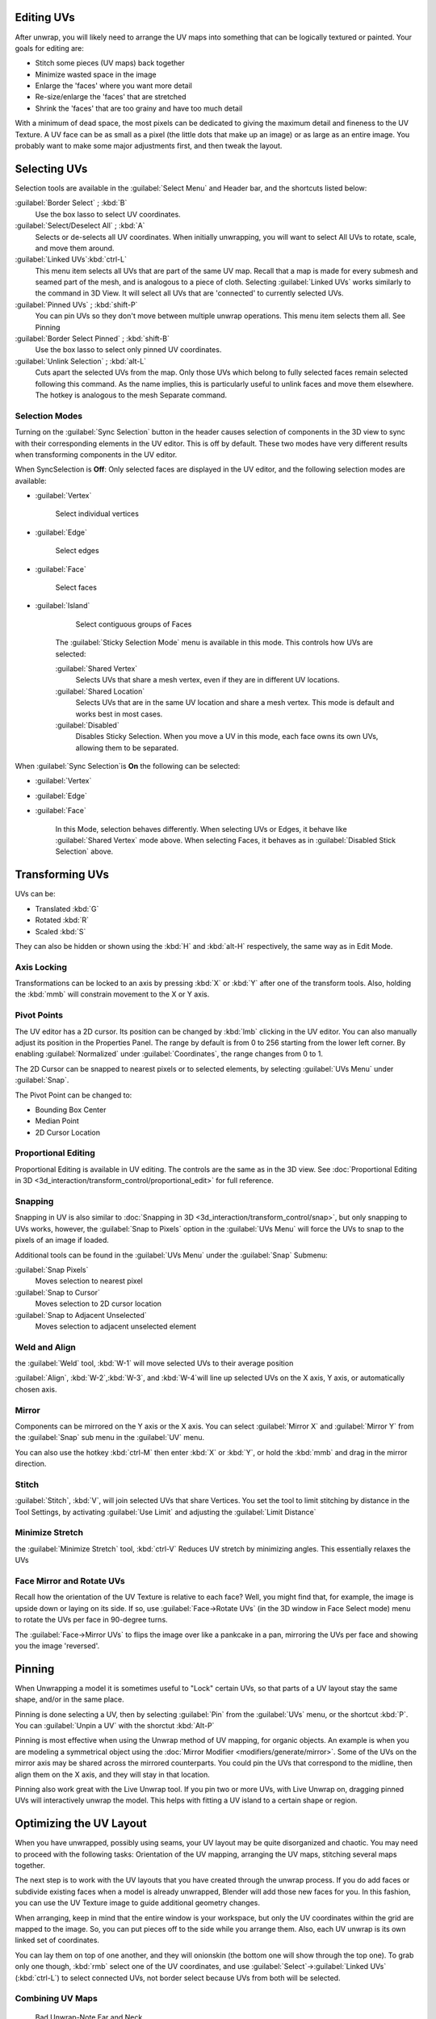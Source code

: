 
..    TODO/Review: {{review
   |im=
   old screenshot
   : Need to update
   }} .


Editing UVs
===========

After unwrap, you will likely need to arrange the UV maps into something that can be logically
textured or painted. Your goals for editing are:


- Stitch some pieces (UV maps) back together
- Minimize wasted space in the image
- Enlarge the 'faces' where you want more detail
- Re-size/enlarge the 'faces' that are stretched
- Shrink the 'faces' that are too grainy and have too much detail

With a minimum of dead space,
the most pixels can be dedicated to giving the maximum detail and fineness to the UV Texture.
A UV face can be as small as a pixel (the little dots that make up an image)
or as large as an entire image. You probably want to make some major adjustments first,
and then tweak the layout.


Selecting UVs
=============

Selection tools are available in the :guilabel:`Select Menu` and Header bar,
and the shortcuts listed below:

:guilabel:`Border Select` ; :kbd:`B`
   Use the box lasso to select UV coordinates.

:guilabel:`Select/Deselect All` ; :kbd:`A`
   Selects or de-selects all UV coordinates. When initially unwrapping, you will want to select All UVs to rotate, scale, and move them around.

:guilabel:`Linked UVs`\ :kbd:`ctrl-L`
   This menu item selects all UVs that are part of the same UV map. Recall that a map is made for every submesh and seamed part of the mesh, and is analogous to a piece of cloth. Selecting :guilabel:`Linked UVs` works similarly to the command in 3D View. It will select all UVs that are 'connected' to currently selected UVs.

:guilabel:`Pinned UVs` ; :kbd:`shift-P`
   You can pin UVs so they don't move between multiple unwrap operations. This menu item selects them all. See Pinning

:guilabel:`Border Select Pinned` ; :kbd:`shift-B`
   Use the box lasso to select only pinned UV coordinates.

:guilabel:`Unlink Selection` ; :kbd:`alt-L`
   Cuts apart the selected UVs from the map. Only those UVs which belong to fully selected faces remain selected following this command. As the name implies, this is particularly useful to unlink faces and move them elsewhere. The hotkey is analogous to the mesh Separate command.


Selection Modes
---------------

Turning on the :guilabel:`Sync Selection` button in the header causes selection of components
in the 3D view to sync with their corresponding elements in the UV editor.
This is off by default.
These two modes have very different results when transforming components in the UV editor.

When SyncSelection is **Off**\ :
Only selected faces are displayed in the UV editor,
and the following selection modes are available:


- :guilabel:`Vertex`

      Select individual vertices

- :guilabel:`Edge`

      Select edges

- :guilabel:`Face`

      Select faces

- :guilabel:`Island`

      Select contiguous groups of Faces

   The :guilabel:`Sticky Selection Mode` menu is available in this mode. This controls how UVs are selected:

   :guilabel:`Shared Vertex`
      Selects UVs that share a mesh vertex, even if they are in different UV locations.
   :guilabel:`Shared Location`
      Selects UVs that are in the same UV location and share a mesh vertex. This mode is default and works best in most cases.
   :guilabel:`Disabled`
      Disables Sticky Selection. When you move a UV in this mode, each face owns its own UVs, allowing them to be separated.

When :guilabel:`Sync Selection`\ is **On** the following can be selected:

- :guilabel:`Vertex`
- :guilabel:`Edge`
- :guilabel:`Face`

   In this Mode, selection behaves differently. When selecting UVs or Edges, it behave like :guilabel:`Shared Vertex` mode above. When selecting Faces, it behaves as in :guilabel:`Disabled Stick Selection` above.


Transforming UVs
================

UVs can be:

- Translated :kbd:`G`
- Rotated :kbd:`R`
- Scaled :kbd:`S`

They can also be hidden or shown using the :kbd:`H` and :kbd:`alt-H` respectively,
the same way as in Edit Mode.


Axis Locking
------------

Transformations can be locked to an axis by pressing :kbd:`X` or :kbd:`Y` after
one of the transform tools. Also,
holding the :kbd:`mmb` will constrain movement to the X or Y axis.


Pivot Points
------------

The UV editor has a 2D cursor.
Its position can be changed by :kbd:`lmb` clicking in the UV editor.
You can also manually adjust its position in the Properties Panel.
The range by default is from 0 to 256 starting from the lower left corner.
By enabling :guilabel:`Normalized` under :guilabel:`Coordinates`\ ,
the range changes from 0 to 1.

The 2D Cursor can be snapped to nearest pixels or to selected elements,
by selecting :guilabel:`UVs Menu` under :guilabel:`Snap`\ .

The Pivot Point can be changed to:

- Bounding Box Center
- Median Point
- 2D Cursor Location


Proportional Editing
--------------------

Proportional Editing is available in UV editing. The controls are the same as in the 3D view. See :doc:`Proportional Editing in 3D <3d_interaction/transform_control/proportional_edit>` for full reference.


Snapping
--------

Snapping in UV is also similar to :doc:`Snapping in 3D <3d_interaction/transform_control/snap>`\ , but only snapping to UVs works, however, the :guilabel:`Snap to Pixels` option in the :guilabel:`UVs Menu` will force the UVs to snap to the pixels of an image if loaded.

Additional tools can be found in the :guilabel:`UVs Menu` under the :guilabel:`Snap` Submenu:

:guilabel:`Snap Pixels`
   Moves selection to nearest pixel
:guilabel:`Snap to Cursor`
   Moves selection to 2D cursor location
:guilabel:`Snap to Adjacent Unselected`
   Moves selection to adjacent unselected element


Weld and Align
--------------

the :guilabel:`Weld` tool, :kbd:`W-1` will move selected UVs to their average position

:guilabel:`Align`\ , :kbd:`W-2`\ ,\ :kbd:`W-3`\ , and :kbd:`W-4`\ will line up selected UVs on the X axis, Y axis, or automatically chosen axis.


Mirror
------

Components can be mirrored on the Y axis or the X axis. You can select :guilabel:`Mirror X`
and :guilabel:`Mirror Y` from the :guilabel:`Snap` sub menu in the :guilabel:`UV` menu.

You can also use the hotkey :kbd:`ctrl-M` then enter :kbd:`X` or :kbd:`Y`\ ,
or hold the :kbd:`mmb` and drag in the mirror direction.


Stitch
------

:guilabel:`Stitch`\ , :kbd:`V`\ , will join selected UVs that share Vertices. You set the tool to limit stitching by distance in the Tool Settings, by activating :guilabel:`Use Limit` and adjusting the :guilabel:`Limit Distance`


Minimize Stretch
----------------

the :guilabel:`Minimize Stretch` tool,
:kbd:`ctrl-V` Reduces UV stretch by minimizing angles. This essentially relaxes the UVs


Face Mirror and Rotate UVs
--------------------------

Recall how the orientation of the UV Texture is relative to each face? Well,
you might find that, for example, the image is upside down or laying on its side. If so,
use :guilabel:`Face→Rotate UVs` (in the 3D window in Face Select mode)
menu to rotate the UVs per face in 90-degree turns.

The :guilabel:`Face→Mirror UVs` to flips the image over like a pankcake in a pan,
mirroring the UVs per face and showing you the image 'reversed'.


Pinning
=======

When Unwrapping a model it is sometimes useful to "Lock" certain UVs,
so that parts of a UV layout stay the same shape, and/or in the same place.

Pinning is done selecting a UV,
then by selecting :guilabel:`Pin` from the :guilabel:`UVs` menu,
or the shortcut :kbd:`P`\ .
You can :guilabel:`Unpin a UV` with the shorctut :kbd:`Alt-P`

Pinning is most effective when using the Unwrap method of UV mapping, for organic objects. An example is when you are modeling a symmetrical object using the :doc:`Mirror Modifier <modifiers/generate/mirror>`\ . Some of the UVs on the mirror axis may be shared across the mirrored counterparts. You could pin the UVs that correspond to the midline, then align them on the X axis, and they will stay in that location.

Pinning also work great with the Live Unwrap tool. If you pin two or more UVs,
with Live Unwrap on, dragging pinned UVs will interactively unwrap the model.
This helps with fitting a UV island to a certain shape or region.


Optimizing the UV Layout
========================

When you have unwrapped, possibly using seams,
your UV layout may be quite disorganized and chaotic.
You may need to proceed with the following tasks: Orientation of the UV mapping,
arranging the UV maps, stitching several maps together.

The next step is to work with the UV layouts that you have created through the unwrap process.
If you do add faces or subdivide existing faces when a model is already unwrapped,
Blender will add those new faces for you. In this fashion,
you can use the UV Texture image to guide additional geometry changes.

When arranging, keep in mind that the entire window is your workspace,
but only the UV coordinates within the grid are mapped to the image. So,
you can put pieces off to the side while you arrange them. Also,
each UV unwrap is its own linked set of coordinates.

You can lay them on top of one another, and they will onionskin
(the bottom one will show through the top one). To grab only one though,
:kbd:`rmb` select one of the UV coordinates,
and use :guilabel:`Select`\ →\ :guilabel:`Linked UVs` (\ :kbd:`ctrl-L`\ )
to select connected UVs, not border select because UVs from both will be selected.


Combining UV Maps
-----------------

.. figure:: /images/Manual-UV-Unwrap-Bad.jpg
   :width: 300px
   :figwidth: 300px

   Bad Unwrap-Note Ear and Neck


Very often you will unwrap an object, such as the face example we have been using,
and get it 'mostly right' but with parts of the mesh that did not unwrap properly,
or are horribly confusing. The picture to the right shows an initial unwrap of the face using
the Unwrap from sphere option. The issues are with the ear; it is just a mush of UVs,
and the neck, it is stretched and folded under. Too much work to clean up.


.. figure:: /images/Manual-UV-Unwrap-Face.jpg
   :width: 300px
   :figwidth: 300px

   Unwrap Face Only, without Ear or Neck


We can tell that the ear would unwrap nicely with just a straightforward projection from the
side view, and the neck with a tubular unwrap. So,
our general approach will be to unwrap different parts of the object (face, ears, and so on)
using different unwrap calculations,
selecting each calculation according to whatever works best for that piece. So let's begin:
We select only the "face" faces, unwrap them using the *Sphere* calculation, and scale and
rotate them somewhat to fit logically within the image area of the UV/Image Editor window pan.


.. figure:: /images/Manual-UV-Unwrap-Ear.jpg
   :width: 300px
   :figwidth: 300px

   Unwrap Projection: Ear


Once we're satisfied with the face, it's time to turn our attention to the ear.  First,
unselect the faces you were working with. Their
UVs will disappear from the UV/Image Editor, but they are still there, just not shown.
(To verify this,
you can select a few faces in 3D view and it will show up in the UV/Image Editor.)

To work on the ear, in the 3D View, we now select only the "ear" faces.
You can use Vertex Groups to select the ear faces. Selecting sub-meshes is easy too,
since they are not connected to the rest of the mesh.
Simply selecting Linked vertices will select that entire submesh. Basically,
since you are in edit mode, all of the selecting/unselecting features are available to you.

Now re-unwrap the ear using the *Project* calculation from side view,
and scale and rotate them somewhat (discussed in the next section),
and place them off to the side. You can do this repetitively, using different UV calculations;
each re-calculation just puts those UVs for the selected faces somewhere else. Choose the
calculation for each piece that gives you the best fit and most logical layout for subsequent
painting of that piece.


.. figure:: /images/Manual-UV-Unwrap-All.jpg
   :width: 300px
   :figwidth: 300px

   UV Maps together


When all of the pieces of the mesh have been unwrapped using the various calculations,
you should end up with something that looks like to the Example to the right.
All of the sections of the mesh have been mapped,
and all those maps are laid out in the same UV Texture map. Congratulations! From here,
it is a simple matter of "stitching" (discussed in the next section)
to construct the entire UV Map as a single map.


.. figure:: /images/Manual-UV-Unwrap-Combo.jpg
   :width: 300px
   :figwidth: 300px

   UV Maps Arranged and Stitched


When you have completed arranging and stitching, you will end up with a consolidated UV Map,
like that shown to the right, arranged such that a single image will cover, or paint,
all of the mesh that needs detailed painting.
All of the detailed instructions on how to do this are contained in the next section.
The point of this paragraph is to show you the ultimate goal.
Note that the mesh shown is Mirrored along the Z axis,
so the right side of the face is virtual; it is an exact copy of the right,
so only one set of UVs actually exist. (If more realism is desired,
the *Mirror* modifier would be applied, resulting in a physical mirror and a complete head.
You could then make both side physically different by editing one side and not the other.
Unwrapping would produce a full set of UVs (for each side)
and painting could thus be different for each side of the face, which is more realistic.)


Average Island Scale
--------------------

Using the :guilabel:`Average Island Scale` tool, shortcut :kbd:`ctrl-A`\ ,
will scale each UV island so that they are all approximately the same scale.


Packing Islands
---------------

The :guilabel:`Pack Islands` tool, shortcut :kbd:`ctrl-P`\ , will uniformly scale,
then individually transform each Island so that they fill up the UV space as much as possible.
This is an important tool for efficiently making use of the texture space.


Constraining to Image Bounds
----------------------------

Turning on :guilabel:`Constrain to Image Bounds` will prevent UVs from being moved outside the
0 to 1 UV range.


.. figure:: /images/Manual-Part-IV-uv_transform_menu.jpg

   UV Transformation Menu.


Iteration and Refinement
------------------------

At least for common people, we just don't "get it right the first time." It takes building on
an idea and iterating our creative process until we reach that magical milestone called
"Done." In software development, this is called the Spiral Methodology.

Applied to Computer Graphics, we cycle between modeling, texturing, animating,
and then back to making some modifications to mesh, re-UV mapping, tweaking the animation,
adding a bone or two, finding out we need a few more faces, so back to modeling, etc.
We continue going round and round like this until we either run out of time, money,
or patience, or, in some rare cases, are actually happy with our results.


Refining the Layout
===================

Refinement comes into play when we finally look at our character,
and realize that we need more detail in a particular spot. For example,
areas around the eyes might need crow's feet, or we need to add a logo to the vest.
As you start to edit the image,
you realize that there just aren't enough pixels available to paint the detail that you want.

Your only choice is to expand the size (scale out) that UV face.
Using the minimize stretch or scale commands,
you expand the UV faces around the eyes or chest, allocating more pixels to those areas,
but at the same time taking away pixels (detail) from something else,
like the back of the head. After refining the UV map,
you then edit the image so that it looks right and contains the details you want.


Reusing Textures
----------------

Another consideration is the need to conserve resources. Each image file is loaded in memory.
If you can re-use the same image on different meshes, it saves memory. So, for example,
you might want to have a generic 'face' painting, and use that on different characters,
but alter the UV map and shape and props (sunglasses) to differentiate.

You might want to have a "faded blue jeans" texture,
and unwrap just the legs of characters to use that image.
It would be good to have a generic skin image, and use that for character's hands, feet, arms,
legs, and neck. When modeling a fantasy sword,
a small image for a piece of the sword blade would suffice,
and you would Reset Unwrap the sword faces to re-use that image down the length of the blade.


